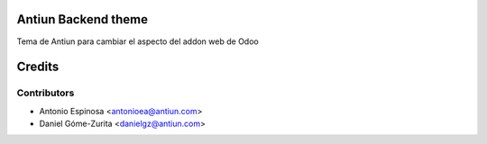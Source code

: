 .. image:: https://img.shields.io/badge/licence-AGPL--3-blue.svg
    :alt: License

Antiun Backend theme
=====================

Tema de Antiun para cambiar el aspecto del addon web de Odoo

Credits
=======

Contributors
------------

* Antonio Espinosa <antonioea@antiun.com>
* Daniel Góme-Zurita <danielgz@antiun.com>

